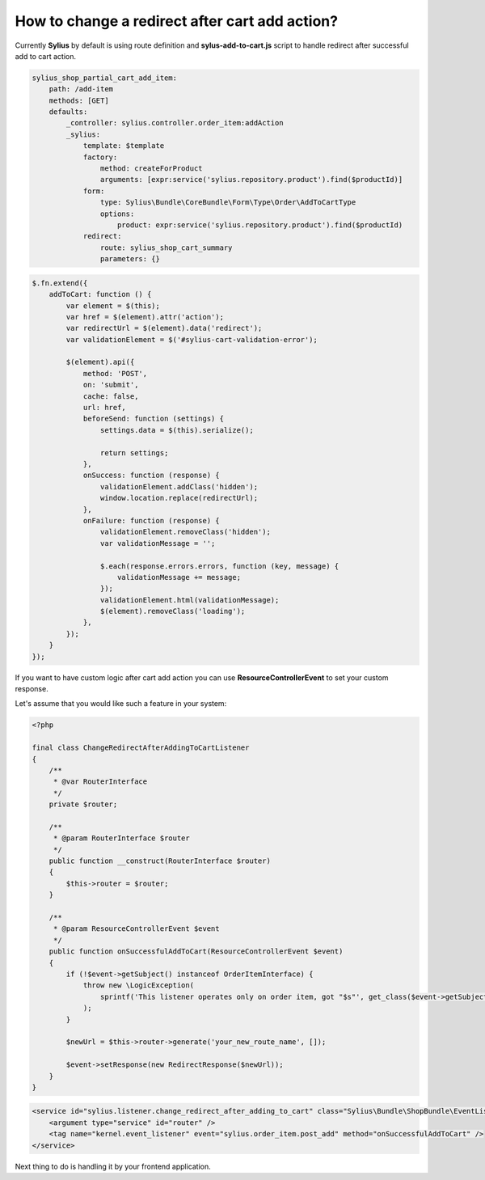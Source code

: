 How to change a redirect after cart add action?
===============================================

Currently **Sylius** by default is using route definition and **sylus-add-to-cart.js** script to handle redirect after successful add to cart action.

.. code-block:: yaml

    sylius_shop_partial_cart_add_item:
        path: /add-item
        methods: [GET]
        defaults:
            _controller: sylius.controller.order_item:addAction
            _sylius:
                template: $template
                factory:
                    method: createForProduct
                    arguments: [expr:service('sylius.repository.product').find($productId)]
                form:
                    type: Sylius\Bundle\CoreBundle\Form\Type\Order\AddToCartType
                    options:
                        product: expr:service('sylius.repository.product').find($productId)
                redirect:
                    route: sylius_shop_cart_summary
                    parameters: {}

.. code-block:: javascript

    $.fn.extend({
        addToCart: function () {
            var element = $(this);
            var href = $(element).attr('action');
            var redirectUrl = $(element).data('redirect');
            var validationElement = $('#sylius-cart-validation-error');

            $(element).api({
                method: 'POST',
                on: 'submit',
                cache: false,
                url: href,
                beforeSend: function (settings) {
                    settings.data = $(this).serialize();

                    return settings;
                },
                onSuccess: function (response) {
                    validationElement.addClass('hidden');
                    window.location.replace(redirectUrl);
                },
                onFailure: function (response) {
                    validationElement.removeClass('hidden');
                    var validationMessage = '';

                    $.each(response.errors.errors, function (key, message) {
                        validationMessage += message;
                    });
                    validationElement.html(validationMessage);
                    $(element).removeClass('loading');
                },
            });
        }
    });

If you want to have custom logic after cart add action you can use **ResourceControllerEvent** to set your custom response.

Let's assume that you would like such a feature in your system:

.. code-block:: php

    <?php

    final class ChangeRedirectAfterAddingToCartListener
    {
        /**
         * @var RouterInterface
         */
        private $router;

        /**
         * @param RouterInterface $router
         */
        public function __construct(RouterInterface $router)
        {
            $this->router = $router;
        }

        /**
         * @param ResourceControllerEvent $event
         */
        public function onSuccessfulAddToCart(ResourceControllerEvent $event)
        {
            if (!$event->getSubject() instanceof OrderItemInterface) {
                throw new \LogicException(
                    sprintf('This listener operates only on order item, got "$s"', get_class($event->getSubject()))
                );
            }

            $newUrl = $this->router->generate('your_new_route_name', []);

            $event->setResponse(new RedirectResponse($newUrl));
        }
    }

.. code-block:: xml

    <service id="sylius.listener.change_redirect_after_adding_to_cart" class="Sylius\Bundle\ShopBundle\EventListener\ChangeRedirectAfterAddingToCartListener">
        <argument type="service" id="router" />
        <tag name="kernel.event_listener" event="sylius.order_item.post_add" method="onSuccessfulAddToCart" />
    </service>

Next thing to do is handling it by your frontend application.
